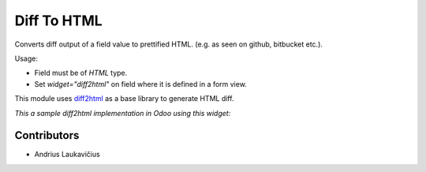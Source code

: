 Diff To HTML
============

Converts diff output of a field value to prettified HTML.
(e.g. as seen on github, bitbucket etc.).

Usage:

* Field must be of `HTML` type.
* Set `widget="diff2html"` on field where it is defined in a form view.

This module uses `diff2html`_ as a base library to generate HTML diff.

*This a sample diff2html implementation in Odoo using this widget:*

.. image:: web_diff2html/static/description/img/diff1.png
    :height: 500px
    :align: right
    :alt: Diff to HTML sample

Contributors
------------

* Andrius Laukavičius

.. _diff2html: https://github.com/rtfpessoa/diff2html
